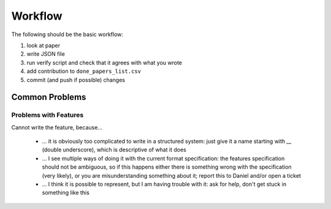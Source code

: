 Workflow
========

The following should be the basic workflow:

1) look at paper
2) write JSON file
3) run verify script and check that it agrees with what you wrote
4) add contribution to ``done_papers_list.csv``
5) commit (and push if possible) changes


Common Problems
---------------

Problems with Features
~~~~~~~~~~~~~~~~~~~~~~

Cannot write the feature, because...

    * ... it is obviously too complicated to write in a structured system: just give it a name starting with `__` (double underscore), which is descriptive of what it does
    * ... I see multiple ways of doing it with the current format specification: the features specification should not be ambiguous, so if this happens either there is something wrong with the specification (very likely), or you are misunderstanding something about it; report this to Daniel and/or open a ticket
    * ... I think it is possible to represent, but I am having trouble with it: ask for help, don't get stuck in something like this
